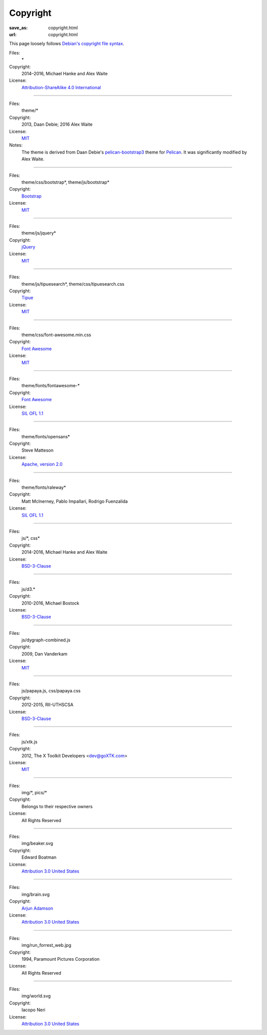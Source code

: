 Copyright
#########
:save_as: copyright.html
:url: copyright.html

This page loosely follows `Debian's copyright file syntax`_.

.. _Debian's copyright file syntax: https://www.debian.org/doc/packaging-manuals/copyright-format/1.0/

Files:
  \*
Copyright:
  2014–2016, Michael Hanke and Alex Waite
License:
  `Attribution-ShareAlike 4.0 International`_

.. _Attribution-ShareAlike 4.0 International: https://creativecommons.org/licenses/by-sa/4.0/legalcode

----

Files:
  theme/\*
Copyright:
  2013, Daan Debie; 2016 Alex Waite
License:
  `MIT`_
Notes:
  The theme is derived from Daan Debie's `pelican-bootstrap3`_ theme for
  `Pelican`_. It was significantly modified by Alex Waite.

.. _MIT: http://opensource.org/licenses/MIT
.. _pelican-bootstrap3: https://github.com/DandyDev/pelican-bootstrap3
.. _Pelican: http://blog.getpelican.com

----

Files:
  theme/css/bootstrap\*, theme/js/bootstrap\*
Copyright:
  `Bootstrap`_
License:
  `MIT`_

.. _Bootstrap: http://getbootstrap.com

----

Files:
  theme/js/jquery\*
Copyright:
  `jQuery`_
License:
  `MIT`_

.. _jQuery: https://jquery.com

----

Files:
  theme/js/tipuesearch\*, theme/css/tipuesearch.css
Copyright:
  `Tipue`_
License:
  `MIT`_

.. _Tipue: http://www.tipue.com/search/

----

Files:
  theme/css/font-awesome.min.css
Copyright:
  `Font Awesome`_
License:
  `MIT`_

.. _Font Awesome: http://fontawesome.io/

----

Files:
  theme/fonts/fontawesome-\*
Copyright:
  `Font Awesome`_
License:
  `SIL OFL 1.1`_

.. _SIL OFL 1.1: http://scripts.sil.org/cms/scripts/page.php?item_id=OFL_web

----

Files:
  theme/fonts/opensans\*
Copyright:
  Steve Matteson
License:
  `Apache, version 2.0`_

.. _Apache, version 2.0: http://www.apache.org/licenses/LICENSE-2.0

----

Files:
  theme/fonts/raleway\*
Copyright:
  Matt McInerney, Pablo Impallari, Rodrigo Fuenzalida
License:
  `SIL OFL 1.1`_

----

Files:
  js/\*, css\*
Copyright:
  2014-2016, Michael Hanke and Alex Waite
License:
  `BSD-3-Clause`_

.. _BSD-3-Clause: https://opensource.org/licenses/BSD-3-Clause

----

Files:
  js/d3.\*
Copyright:
  2010-2016, Michael Bostock
License:
  `BSD-3-Clause`_

----

Files:
  js/dygraph-combined.js
Copyright:
  2009, Dan Vanderkam
License:
  `MIT`_

----

Files:
  js/papaya.js, css/papaya.css
Copyright:
  2012-2015, RII-UTHSCSA
License:
  `BSD-3-Clause`_

----

Files:
  js/xtk.js
Copyright:
  2012, The X Toolkit Developers <dev@goXTK.com>
License:
  `MIT`_

----

Files:
  img/\*, pics/\*
Copyright:
  Belongs to their respective owners
License:
  All Rights Reserved

----

Files:
  img/beaker.svg
Copyright:
  Edward Boatman
License:
  `Attribution 3.0 United States`_

.. _Attribution 3.0 United States: https://creativecommons.org/licenses/by/3.0/us/
.. _Edward Boatman: https://thenounproject.com/edward

----

Files:
  img/brain.svg
Copyright:
  `Arjun Adamson`_
License:
  `Attribution 3.0 United States`_

.. _Arjun Adamson: https://thenounproject.com/arjunadamson

----

Files:
  img/run_forrest_web.jpg
Copyright:
  1994, Paramount Pictures Corporation
License:
  All Rights Reserved

----

Files:
  img/world.svg
Copyright:
  Iacopo Neri
License:
  `Attribution 3.0 United States`_

.. _Iacopo Neri: https://thenounproject.com/iacopo3
